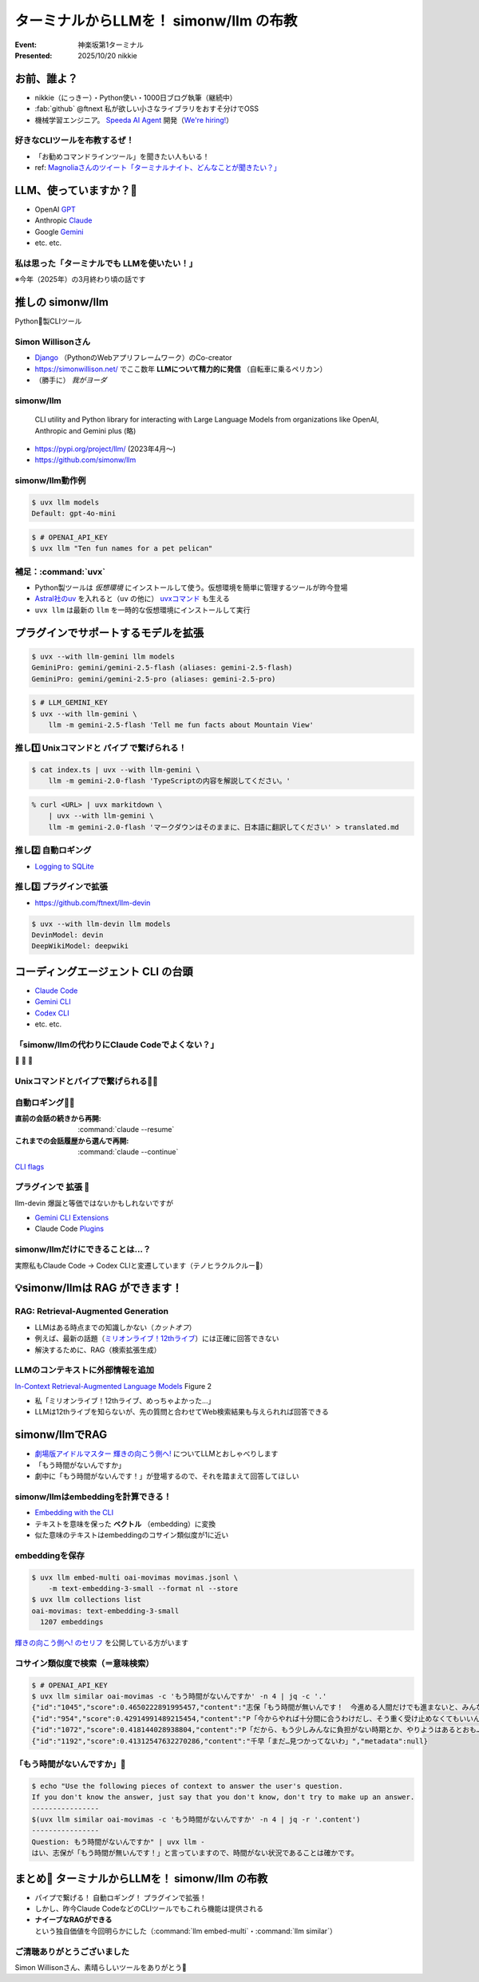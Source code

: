 ======================================================================
ターミナルからLLMを！ simonw/llm の布教
======================================================================

:Event: 神楽坂第1ターミナル
:Presented: 2025/10/20 nikkie

お前、誰よ？
======================================================================

* nikkie（にっきー）・Python使い・1000日ブログ執筆（継続中）
* :fab:`github` @ftnext 私が欲しい小さなライブラリをおすそ分けでOSS
* 機械学習エンジニア。 `Speeda AI Agent <https://www.uzabase.com/jp/info/20250901/>`__ 開発（`We're hiring! <https://hrmos.co/pages/uzabase/jobs/1829077236709650481>`__）

.. image:: ../_static/uzabase-white-logo.png

好きなCLIツールを布教するぜ！
------------------------------------------------------------

* 「お勧めコマンドラインツール」を聞きたい人もいる！
* ref: `Magnoliaさんのツイート「ターミナルナイト、どんなことが聞きたい？」 <https://x.com/magnolia_k_/status/1968689078792016191>`__

LLM、使っていますか？🙋
======================================================================

* OpenAI `GPT <https://chatgpt.com/ja-JP/overview>`__
* Anthropic `Claude <https://www.claude.com/product/overview>`__
* Google `Gemini <https://deepmind.google/models/gemini/>`__
* etc. etc.

.. ブラウザ チャットウィンドウ

.. エディタ（Copilot）

私は思った「**ターミナルでも** LLMを使いたい！」
------------------------------------------------------------

※今年（2025年）の3月終わり頃の話です

推しの simonw/llm
======================================================================

Python🐍製CLIツール

Simon Willisonさん
---------------------------------------------------

* `Django <https://www.djangoproject.com/>`__ （PythonのWebアプリフレームワーク）のCo-creator
* https://simonwillison.net/ でここ数年 **LLMについて精力的に発信** （自転車に乗るペリカン）
* （勝手に） *我がヨーダ*

simonw/llm
---------------------------------------------------

    CLI utility and Python library for interacting with Large Language Models from organizations like OpenAI, Anthropic and Gemini plus (略)

* https://pypi.org/project/llm/ (2023年4月〜)
* https://github.com/simonw/llm

simonw/llm動作例
---------------------------------------------------

.. code-block:: bash

    $ uvx llm models
    Default: gpt-4o-mini

.. code-block:: bash

    $ # OPENAI_API_KEY
    $ uvx llm "Ten fun names for a pet pelican"

補足：:command:`uvx`
---------------------------------------------------

.. Python環境前提。uvを入れると簡単になる

* Python製ツールは *仮想環境* にインストールして使う。仮想環境を簡単に管理するツールが昨今登場
* `Astral社のuv <https://github.com/astral-sh/uv>`__ を入れると（``uv`` の他に） `uvxコマンド <https://docs.astral.sh/uv/guides/tools/>`__ も生える
* ``uvx llm`` は最新の ``llm`` を一時的な仮想環境にインストールして実行

.. 他に pipx run

プラグインでサポートするモデルを拡張
======================================================================

.. code-block:: bash

    $ uvx --with llm-gemini llm models
    GeminiPro: gemini/gemini-2.5-flash (aliases: gemini-2.5-flash)
    GeminiPro: gemini/gemini-2.5-pro (aliases: gemini-2.5-pro)

.. code-block:: bash

    $ # LLM_GEMINI_KEY
    $ uvx --with llm-gemini \
        llm -m gemini-2.5-flash 'Tell me fun facts about Mountain View'

推し1️⃣ Unixコマンドと **パイプ** で繋げられる！
---------------------------------------------------

.. code-block:: bash

    $ cat index.ts | uvx --with llm-gemini \
        llm -m gemini-2.0-flash 'TypeScriptの内容を解説してください。'

.. https://nikkie-ftnext.hatenablog.com/entry/simonw-llm-and-plugins-are-awesome

.. code-block:: bash

    % curl <URL> | uvx markitdown \
        | uvx --with llm-gemini \
        llm -m gemini-2.0-flash 'マークダウンはそのままに、日本語に翻訳してください' > translated.md

推し2️⃣ 自動ロギング
---------------------------------------------------

* `Logging to SQLite <https://llm.datasette.io/en/stable/logging.html>`__

.. code-block:: bash
    :caption: ログの最新1件をJSON形式で出力

    $ uvx llm logs -n1 --json

.. 拙ブログ `simonwさんのllmは天才！ LLM APIへの入出力が全部ロギングされてました <https://nikkie-ftnext.hatenablog.com/entry/2025/04/11/224643>`__）

推し3️⃣ プラグインで拡張
---------------------------------------------------

* https://github.com/ftnext/llm-devin

.. code-block:: bash

    $ uvx --with llm-devin llm models
    DevinModel: devin
    DeepWikiModel: deepwiki

.. LT `コマンドラインからDevinを呼び出してみないか？ <https://ftnext.github.io/2025-slides/aid-devin2/llm-devin.html>`__

コーディングエージェント **CLI** の台頭
======================================================================

* `Claude Code <https://www.claude.com/product/claude-code>`__
* `Gemini CLI <https://geminicli.com/>`__
* `Codex CLI <https://developers.openai.com/codex/cli/>`__
* etc. etc.

「simonw/llmの代わりにClaude Codeでよくない？」
---------------------------------------------------

🥹 🥹 🥹

Unixコマンドとパイプで繋げられる🙆‍♂️
---------------------------------------------------

.. code-block:: bash
    :caption: `CLI commands (Claude Code) <https://docs.claude.com/en/docs/claude-code/cli-reference#cli-commands>`__

    $ cat logs.txt | claude -p "explain"

.. code-block:: bash
    :caption: `Scripting Claude <https://nikkie-ftnext.hatenablog.com/entry/anthropic-code-with-claude-archive-mastering-claude-code-in-30-minutes-amazing-part2#Scripting-Claude>`__ （動画「`Mastering Claude Code in 30 minutes <https://www.youtube.com/watch?v=6eBSHbLKuN0>`__」）

    $ git status | \
        claude -p "what are my changes?" --output-format=json | \
        jq '.result'

自動ロギング🙆‍♂️
---------------------------------------------------

:直前の会話の続きから再開: :command:`claude --resume`
:これまでの会話履歴から選んで再開: :command:`claude --continue`

`CLI flags <https://docs.claude.com/en/docs/claude-code/cli-reference#cli-flags>`__

.. https://nikkie-ftnext.hatenablog.com/entry/claude-code-tips-print-then-continue-or-resume

プラグインで **拡張** 🤔
---------------------------------------------------

llm-devin 爆誕と等価ではないかもしれないですが

* `Gemini CLI Extensions <https://geminicli.com/extensions/>`__
* Claude Code `Plugins <https://docs.claude.com/en/docs/claude-code/plugins>`__

simonw/llmだけにできることは...？
---------------------------------------------------

実際私もClaude Code -> Codex CLIと変遷しています（テノヒラクルクルー👋）

💡simonw/llmは **RAG** ができます！
======================================================================

RAG: Retrieval-Augmented Generation
---------------------------------------------------

* LLMはある時点までの知識しかない（*カットオフ*）
* 例えば、最新の話題（`ミリオンライブ！12thライブ <https://idolmaster-official.jp/live_event/million12th/>`__）には正確に回答できない
* 解決するために、RAG（検索拡張生成）

LLMのコンテキストに外部情報を追加
---------------------------------------------------

`In-Context Retrieval-Augmented Language Models <https://arxiv.org/abs/2302.00083>`__ Figure 2

* 私「ミリオンライブ！12thライブ、めっちゃよかった...」
* LLMは12thライブを知らないが、先の質問と合わせてWeb検索結果も与えられれば回答できる

.. `担当の主演公演を観て <https://note.com/gold_fish5029/n/n4501462d643a>`__

simonw/llmでRAG
======================================================================

.. https://nikkie-ftnext.hatenablog.com/entry/simonw-llm-support-text-embedding-cosine-similarity

* `劇場版アイドルマスター 輝きの向こう側へ! <https://www.idolmaster-anime.jp/>`__ についてLLMとおしゃべりします
* 「もう時間がないんですか」
* 劇中に「もう時間がないんです！」が登場するので、それを踏まえて回答してほしい

simonw/llmはembeddingを計算できる！
---------------------------------------------------

* `Embedding with the CLI <https://llm.datasette.io/en/stable/embeddings/cli.html>`__
* テキストを意味を保った **ベクトル** （embedding）に変換
* 似た意味のテキストはembeddingのコサイン類似度が1に近い

embeddingを保存
---------------------------------------------------

.. code-block:: bash

    $ uvx llm embed-multi oai-movimas movimas.jsonl \
        -m text-embedding-3-small --format nl --store
    $ uvx llm collections list
    oai-movimas: text-embedding-3-small
      1207 embeddings

`輝きの向こう側へ! のセリフ <https://github.com/erutaso/THE-IDOL-MASTER-MOVIE>`__ を公開している方がいます

コサイン類似度で検索（＝意味検索）
---------------------------------------------------

.. code-block:: bash

    $ # OPENAI_API_KEY
    $ uvx llm similar oai-movimas -c 'もう時間がないんですか' -n 4 | jq -c '.'
    {"id":"1045","score":0.4650222891995457,"content":"志保「もう時間が無いんです！　今進める人間だけでも進まないと、みんなダメになりますよ！？」","metadata":null}
    {"id":"954","score":0.42914991489215454,"content":"P「今からやれば十分間に合うわけだし、そう重く受け止めなくてもいいんじゃないか？」","metadata":null}
    {"id":"1072","score":0.418144028938804,"content":"P「だから、もう少しみんなに負担がない時期とか、やりようはあるとおも…」","metadata":null}
    {"id":"1192","score":0.41312547632270286,"content":"千早「まだ…見つかってないわ」","metadata":null}

「もう時間がないんですか」💯
---------------------------------------------------

.. code-block:: bash

    $ echo "Use the following pieces of context to answer the user's question.
    If you don't know the answer, just say that you don't know, don't try to make up an answer.
    ----------------
    $(uvx llm similar oai-movimas -c 'もう時間がないんですか' -n 4 | jq -r '.content')
    ----------------
    Question: もう時間がないんですか" | uvx llm -
    はい、志保が「もう時間が無いんです！」と言っていますので、時間がない状況であることは確かです。

まとめ🌯 ターミナルからLLMを！ simonw/llm の布教
======================================================================

* パイプで繋げる！ 自動ロギング！ プラグインで拡張！
* しかし、昨今Claude CodeなどのCLIツールでもこれら機能は提供される
* **ナイーブなRAGができる** という独自価値を今回明らかにした（:command:`llm embed-multi`・:command:`llm similar`）

ご清聴ありがとうございました
--------------------------------------------------

Simon Willisonさん、素晴らしいツールをありがとう🫶
